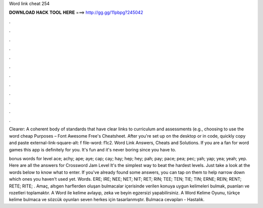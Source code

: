 Word link cheat 254



𝐃𝐎𝐖𝐍𝐋𝐎𝐀𝐃 𝐇𝐀𝐂𝐊 𝐓𝐎𝐎𝐋 𝐇𝐄𝐑𝐄 ===> http://gg.gg/11pbpg?245042



.



.



.



.



.



.



.



.



.



.



.



.

Clearer: A coherent body of standards that have clear links to curriculum and assessments (e.g., choosing to use the word cheap Purposes – Font Awesome Free's Cheatsheet. After you're set up on the desktop or in code, quickly copy and paste external-link-square-alt: f file-word: f1c2. Word Link Answers, Cheats and Solutions. If you are a fan for word games this app is definitely for you. It's fun and it's never boring since you have to.

bonus words for level ace; achy; ape; aye; cap; cay; hay; hep; hey; pah; pay; pace; pea; pec; yah; yap; yea; yeah; yep. Here are all the answers for Crossword Jam Level It's the simplest way to beat the hardest levels. Just take a look at the words below to know what to enter. If you've already found some answers, you can tap on them to help narrow down which ones you haven't used yet. Words. ERE; IRE; NEE; NET; NIT; RET; RIN; TEE; TEN; TIE; TIN; ERNE; REIN; RENT; RETE; RITE; . Amaç, altıgen harflerden oluşan bulmacalar içerisinde verilen konuya uygun kelimeleri bulmak, puanları ve rozetleri toplamaktır. A Word ile kelime avlayıp, zeka ve beyin egzersizi yapabilirsiniz. A Word Kelime Oyunu, türkçe kelime bulmaca ve sözcük oyunları seven herkes için tasarlanmıştır. Bulmaca cevapları - Hastalık.
